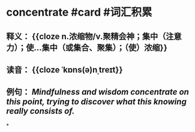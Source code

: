 * concentrate #card #词汇积累
:PROPERTIES:
:card-last-score: 5
:card-repeats: 4
:card-next-schedule: 2022-09-17T08:19:52.443Z
:card-last-interval: 37.35
:card-ease-factor: 2.9
:card-last-reviewed: 2022-08-11T00:19:52.443Z
:END:
** 释义： {{cloze n.浓缩物/v.聚精会神；集中（注意力）；使…集中（或集合、聚集）；（使）浓缩}}
** 读音： {{cloze ˈkɒns(ə)nˌtreɪt}}
** 例句： /Mindfulness and wisdom *concentrate* on this point, trying to discover what this knowing really consists of./
*